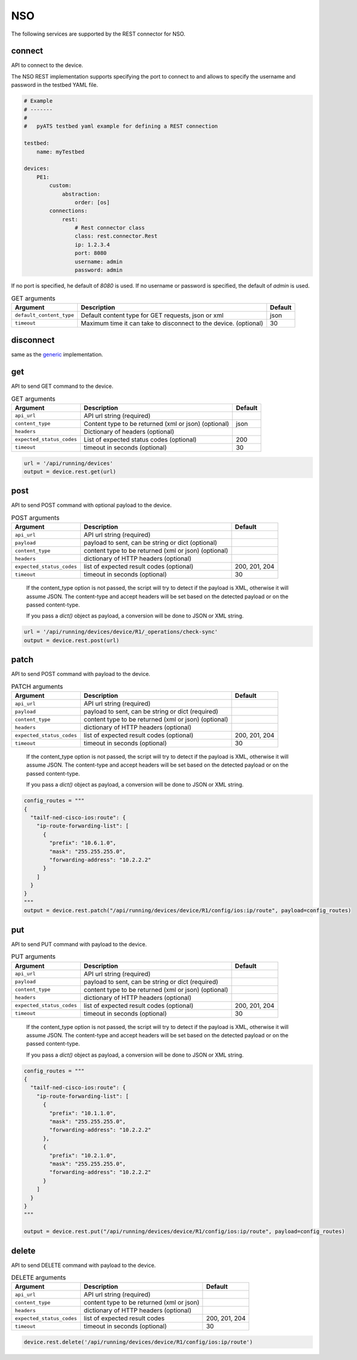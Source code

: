 NSO
===

The following services are supported by the REST connector for NSO.


connect
-------

API to connect to the device.

The NSO REST implementation supports specifying the port to connect to 
and allows to specify the username and password in the testbed YAML file.

.. code-block:: yaml

    # Example
    # -------
    #
    #   pyATS testbed yaml example for defining a REST connection

    testbed:
        name: myTestbed

    devices:
        PE1:
            custom:
                abstraction:
                    order: [os]
            connections:
                rest:
                    # Rest connector class
                    class: rest.connector.Rest
                    ip: 1.2.3.4
                    port: 8080
                    username: admin
                    password: admin


If no port is specified, he default of `8080` is used.
If no username or password is specified, the default of `admin` is used.


.. csv-table:: GET arguments
    :header: Argument, Description, Default

    ``default_content_type``, "Default content type for GET requests, json or xml", json
    ``timeout``, Maximum time it can take to disconnect to the device. (optional), 30


disconnect
----------

same as the `generic`_ implementation.

.. _generic: generic.html#disconnect


get
---

API to send GET command to the device.

.. csv-table:: GET arguments
    :header: Argument, Description, Default

    ``api_url``,  API url string (required),
    ``content_type``, Content type to be returned (xml or json) (optional), json
    ``headers``, Dictionary of headers (optional),
    ``expected_status_codes``, List of expected status codes (optional), 200
    ``timeout``, timeout in seconds (optional), 30

.. code-block:: python

    url = '/api/running/devices'
    output = device.rest.get(url)


post
----

API to send POST command with optional payload to the device.

.. csv-table:: POST arguments
    :header: Argument, Description, Default

    ``api_url``, API url string (required), 
    ``payload``, "payload to sent, can be string or dict (optional)",
    ``content_type``, content type to be returned (xml or json) (optional),
    ``headers``, dictionary of HTTP headers (optional),
    ``expected_status_codes``, list of expected result codes (optional), "200, 201, 204"
    ``timeout``, timeout in seconds (optional), 30
..

    If the content_type option is not passed, the script will try to detect 
    if the payload is XML, otherwise it will assume JSON.  The content-type and accept 
    headers will be set based on the detected payload or on the passed content-type. 

    If you pass a `dict()` object as payload, a conversion will be done to JSON or XML string.

.. code-block:: python

    url = '/api/running/devices/device/R1/_operations/check-sync'
    output = device.rest.post(url)


patch
-----

API to send POST command with payload to the device.

.. csv-table:: PATCH arguments
    :header: Argument, Description, Default

    ``api_url``, API url string (required)
    ``payload``, "payload to sent, can be string or dict (required)"
    ``content_type``, content type to be returned (xml or json) (optional),
    ``headers``, dictionary of HTTP headers (optional)
    ``expected_status_codes``, list of expected result codes (optional), "200, 201, 204"
    ``timeout``, timeout in seconds (optional), 30
..

    If the content_type option is not passed, the script will try to detect 
    if the payload is XML, otherwise it will assume JSON.  The content-type and accept 
    headers will be set based on the detected payload or on the passed content-type. 

    If you pass a `dict()` object as payload, a conversion will be done to JSON or XML string.


.. code-block:: python

    config_routes = """
    {
      "tailf-ned-cisco-ios:route": {
        "ip-route-forwarding-list": [
          {
            "prefix": "10.6.1.0",
            "mask": "255.255.255.0",
            "forwarding-address": "10.2.2.2"
          }
        ]
      }
    }
    """
    output = device.rest.patch("/api/running/devices/device/R1/config/ios:ip/route", payload=config_routes)


put
---

API to send PUT command with payload to the device.

.. csv-table:: PUT arguments
    :header: Argument, Description, Default

    ``api_url``, API url string (required)
    ``payload``, "payload to sent, can be string or dict (required)"
    ``content_type``, content type to be returned (xml or json) (optional),
    ``headers``, dictionary of HTTP headers (optional)
    ``expected_status_codes``, list of expected result codes (optional), "200, 201, 204"
    ``timeout``, timeout in seconds (optional), 30
..

    If the content_type option is not passed, the script will try to detect 
    if the payload is XML, otherwise it will assume JSON.  The content-type and accept 
    headers will be set based on the detected payload or on the passed content-type. 

    If you pass a `dict()` object as payload, a conversion will be done to JSON or XML string.

.. code-block:: python

    config_routes = """
    {
      "tailf-ned-cisco-ios:route": {
        "ip-route-forwarding-list": [
          {
            "prefix": "10.1.1.0",
            "mask": "255.255.255.0",
            "forwarding-address": "10.2.2.2"
          },
          {
            "prefix": "10.2.1.0",
            "mask": "255.255.255.0",
            "forwarding-address": "10.2.2.2"
          }
        ]
      }
    }
    """

    output = device.rest.put("/api/running/devices/device/R1/config/ios:ip/route", payload=config_routes)


delete
------

API to send DELETE command with payload to the device.

.. csv-table:: DELETE arguments
    :header: Argument, Description, Default

    ``api_url``, API url string (required)
    ``content_type``, content type to be returned (xml or json),
    ``headers``, dictionary of HTTP headers (optional),
    ``expected_status_codes``, list of expected result codes, "200, 201, 204"
    ``timeout``, timeout in seconds (optional), 30

.. code-block:: python
    
   device.rest.delete('/api/running/devices/device/R1/config/ios:ip/route')


.. sectionauthor:: Dave Wapstra <dwapstra@cisco.com>

